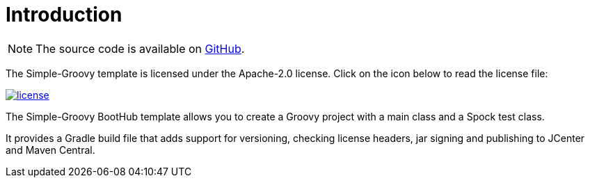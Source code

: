 [[introduction]]
= Introduction

NOTE: The source code is available on https://github.com/boothub-org/boothub-template-simple-groovy[GitHub].

The Simple-Groovy template is licensed under the Apache-2.0 license.
Click on the icon below to read the license file:

image::license.png[role="thumb" link="{blob-root}/LICENSE"]

The Simple-Groovy BootHub template allows you to create a Groovy project with a main class and a Spock test class.

It provides a Gradle build file that adds support for versioning, checking license headers, jar signing and publishing to JCenter and Maven Central.
